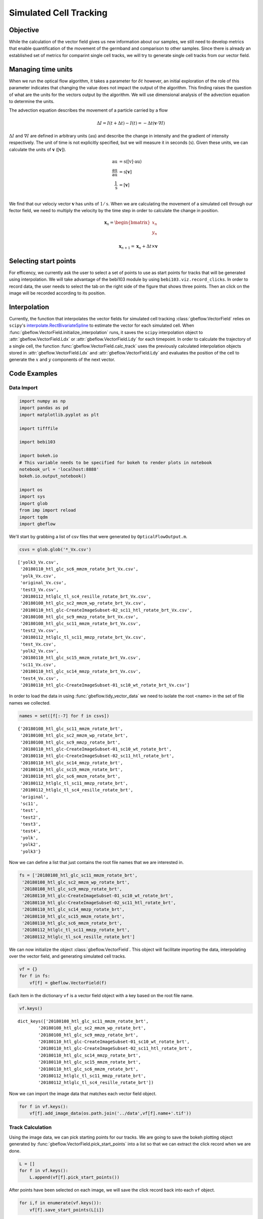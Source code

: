 Simulated Cell Tracking
=========================

Objective
-----------
While the calculation of the vector field gives us new information about our samples, we still need to develop metrics that enable quantification of the movement of the germband and comparison to other samples. Since there is already an established set of metrics for comparint single cell tracks, we will try to generate single cell tracks from our vector field. 

Managing time units
----------------------
When we run the optical flow algorithm, it takes a parameter for :math:`\delta t` however, an initial exploration of the role of this parameter indicates that changing the value does not impact the output of the algorithm. This finding raises the question of what are the units for the vectors output by the algorithm. We will use dimensional analysis of the advection equation to determine the units.

The advection equation describes the movement of a particle carried by a flow 

.. math::
    \Delta I = I(t+\Delta t) - I(t) = -\Delta t(\mathbf{v}\cdot\nabla I)

:math:`\Delta I` and :math:`\nabla I` are defined in arbitrary units (:math:`\text{au}`) and describe the change in intensity and the gradient of intensity respectively. The unit of time is not explicitly specified, but we will measure it in seconds (:math:`\text{s}`). Given these units, we can calculate the units of :math:`\mathbf{v}` (:math:`[\mathbf{v}]`).

.. math:: 

    \begin{align}
        \text{au} &= \text{s}([\textbf{v}]\cdot\text{au}) \\
        \frac{\text{au}}{\text{au}} &= \text{s}[\mathbf{v}] \\
        \frac{1}{\text{s}} &= [\mathbf{v}] \\
    \end{align}
    
We find that our velociy vector :math:`\mathbf{v}` has units of :math:`1/\text{s}`. When we are calculating the movement of a simulated cell through our fector field, we need to multiply the velocity by the time step in order to calculate the change in position.

.. math::

    \begin{align}
        \mathbf{x}_n = 
        \begin{bmatrix}
            x_n \\
            y_n \\
        \end{bmatrix} \\
        \mathbf{x}_{n+1} = \mathbf{x}_n + \Delta t \times \mathbf{v}
    \end{align}
    
Selecting start points
-----------------------
For efficency, we currently ask the user to select a set of points to use as start points for tracks that will be generated using interpolation. We will take advantage of the bebi103 module by using ``bebi103.viz.record_clicks``. In order to record data, the user needs to select the tab on the right side of the figure that shows three points. Then an click on the image will be recorded according to its position.

Interpolation
---------------
Currently, the function that interpolates the vector fields for simulated cell tracking :class:`gbeflow.VectorField` relies on ``scipy``'s `interpolate.RectBivariateSpline <rbv_>`_ to estimate the vector for each simulated cell. When :func:`gbeflow.VectorField.initialize_interpolation` runs, it saves the ``scipy`` interpolation object to :attr:`gbeflow.VectorField.Ldx` or :attr:`gbeflow.VectorField.Ldy` for each timepoint. In order to calculate the trajectory of a single cell, the function :func:`gbeflow.VectorField.calc_track` uses the previously calculated interpolation objects stored in :attr:`gbeflow.VectorField.Ldx` and :attr:`gbeflow.VectorField.Ldy` and evaluates the position of the cell to generate the :math:`x` and :math:`y` components of the next vector.

.. _rbv: https://docs.scipy.org/doc/scipy/reference/generated/scipy.interpolate.RectBivariateSpline.html

.. _vig: https://www.sciencedirect.com/science/article/pii/S0006349516300339?via%3Dihub

Code Examples
--------------

Data Import
^^^^^^^^^^^^^^

.. code:: python

    import numpy as np
    import pandas as pd
    import matplotlib.pyplot as plt
    
    import tifffile
    
    import bebi103
    
    import bokeh.io
    # This variable needs to be specified for bokeh to render plots in notebook
    notebook_url = 'localhost:8888'
    bokeh.io.output_notebook()
    
    import os
    import sys
    import glob
    from imp import reload
    import tqdm
    import gbeflow
    
We'll start by grabbing a list of csv files that were generated by ``OpticalFlowOutput.m``.
    
.. code-block:: python

    csvs = glob.glob('*_Vx.csv')
    
.. parsed-literal::

    ['yolk3_Vx.csv',
     '20180110_htl_glc_sc6_mmzm_rotate_brt_Vx.csv',
     'yolk_Vx.csv',
     'original_Vx.csv',
     'test3_Vx.csv',
     '20180112_htlglc_tl_sc4_resille_rotate_brt_Vx.csv',
     '20180108_htl_glc_sc2_mmzm_wp_rotate_brt_Vx.csv',
     '20180110_htl_glc-CreateImageSubset-02_sc11_htl_rotate_brt_Vx.csv',
     '20180108_htl_glc_sc9_mmzp_rotate_brt_Vx.csv',
     '20180108_htl_glc_sc11_mmzm_rotate_brt_Vx.csv',
     'test2_Vx.csv',
     '20180112_htlglc_tl_sc11_mmzp_rotate_brt_Vx.csv',
     'test_Vx.csv',
     'yolk2_Vx.csv',
     '20180110_htl_glc_sc15_mmzm_rotate_brt_Vx.csv',
     'sc11_Vx.csv',
     '20180110_htl_glc_sc14_mmzp_rotate_brt_Vx.csv',
     'test4_Vx.csv',
     '20180110_htl_glc-CreateImageSubset-01_sc10_wt_rotate_brt_Vx.csv']
    
In order to load the data in using :func:`gbeflow.tidy_vector_data` we need to isolate the root <name> in the set of file names we collected.

.. code-block:: python

    names = set([f[:-7] for f in csvs])
    
.. parsed-literal::

    {'20180108_htl_glc_sc11_mmzm_rotate_brt',
     '20180108_htl_glc_sc2_mmzm_wp_rotate_brt',
     '20180108_htl_glc_sc9_mmzp_rotate_brt',
     '20180110_htl_glc-CreateImageSubset-01_sc10_wt_rotate_brt',
     '20180110_htl_glc-CreateImageSubset-02_sc11_htl_rotate_brt',
     '20180110_htl_glc_sc14_mmzp_rotate_brt',
     '20180110_htl_glc_sc15_mmzm_rotate_brt',
     '20180110_htl_glc_sc6_mmzm_rotate_brt',
     '20180112_htlglc_tl_sc11_mmzp_rotate_brt',
     '20180112_htlglc_tl_sc4_resille_rotate_brt',
     'original',
     'sc11',
     'test',
     'test2',
     'test3',
     'test4',
     'yolk',
     'yolk2',
     'yolk3'}
     
Now we can define a list that just contains the root file names that we are interested in.

.. code-block:: python

    fs = ['20180108_htl_glc_sc11_mmzm_rotate_brt',
     '20180108_htl_glc_sc2_mmzm_wp_rotate_brt',
     '20180108_htl_glc_sc9_mmzp_rotate_brt',
     '20180110_htl_glc-CreateImageSubset-01_sc10_wt_rotate_brt',
     '20180110_htl_glc-CreateImageSubset-02_sc11_htl_rotate_brt',
     '20180110_htl_glc_sc14_mmzp_rotate_brt',
     '20180110_htl_glc_sc15_mmzm_rotate_brt',
     '20180110_htl_glc_sc6_mmzm_rotate_brt',
     '20180112_htlglc_tl_sc11_mmzp_rotate_brt',
     '20180112_htlglc_tl_sc4_resille_rotate_brt']
     
We can now initialize the object :class:`gbeflow.VectorField`. This object will facilitate importing the data, interpolating over the vector field, and generating simulated cell tracks.

.. code-block:: python
    
    vf = {}
    for f in fs:
        vf[f] = gbeflow.VectorField(f)
        
Each item in the dictionary ``vf`` is a vector field object with a key based on the root file name.

.. code-block:: python

    vf.keys()
    
.. parsed-literal::

    dict_keys(['20180108_htl_glc_sc11_mmzm_rotate_brt', 
            '20180108_htl_glc_sc2_mmzm_wp_rotate_brt', 
            '20180108_htl_glc_sc9_mmzp_rotate_brt', 
            '20180110_htl_glc-CreateImageSubset-01_sc10_wt_rotate_brt', 
            '20180110_htl_glc-CreateImageSubset-02_sc11_htl_rotate_brt', 
            '20180110_htl_glc_sc14_mmzp_rotate_brt', 
            '20180110_htl_glc_sc15_mmzm_rotate_brt', 
            '20180110_htl_glc_sc6_mmzm_rotate_brt', 
            '20180112_htlglc_tl_sc11_mmzp_rotate_brt', 
            '20180112_htlglc_tl_sc4_resille_rotate_brt'])
    
Now we can import the image data that matches each vector field object.

.. code-block:: python

    for f in vf.keys():
        vf[f].add_image_data(os.path.join('../data',vf[f].name+'.tif'))
        
Track Calculation
^^^^^^^^^^^^^^^^^^^^

Using the image data, we can pick starting points for our tracks. We are going to save the bokeh plotting object generated by :func:`gbeflow.VectorField.pick_start_points` into a list so that we can extract the click record when we are done.

.. code-block:: python

    L = []
    for f in vf.keys():
        L.append(vf[f].pick_start_points())
        
After points have been selected on each image, we will save the click record back into each ``vf`` object.

.. code-block:: python

    for i,f in enumerate(vf.keys()):
        vf[f].save_start_points(L[i])
        
We're now ready to use interpolation to generate the tracks for each start point.

.. code-block:: python

    for f in vf.keys():
        vf[f].calc_track_set(vf[f].starts,60,name='dt60')
        
Now we can extract the set of tracks from each ``vf`` object and save it to a single dataframe for plotting.

.. code-block:: python

    # Create a list of track dataframes
    Ldf = []
    for f in vf.keys():
        Ldf.append(vr[f].tracks)
    
    # Join list of dataframes into a single dataframe
    tracks = pd.concat(Ldf,keys=fs)
    
    # Clean up the structure of the dataframe for clarity
    tracks = tracks[tracks['name']=='dt60'].reset_index(
                                        ).drop(columns=['level_1']
                                        ).rename(columns={'level_0':'f'})
                                        
    # Save tracks to csv for later follow up
    tracks.to_csv('tracking.csv')
    
Static Track Visualization
---------------------------

We can get a better sense of the tracking results by plotting the tracks directly on top of the image of the embryo. We'll look just at the first timepoint and display the image in grey so that we can easily plot on top of it. To show time in our tracks, we'll color code each point according to its time value using the plasma colormap.

.. code-block:: python

    for f in fs:
        fig,ax = plt.subplots(figsize=(10,8))
        ax.imshow(vf.img[0],cmap='Greys')
        sb = tracks[tracks['f']==f]
        ax.scatter(sb.x,sb.y,c=sb['t'].values,cmap='plasma')
        
.. image:: track_figs/output_9_0.png



.. image:: track_figs/output_9_1.png



.. image:: track_figs/output_9_2.png



.. image:: track_figs/output_9_3.png



.. image:: track_figs/output_9_4.png



.. image:: track_figs/output_9_5.png



.. image:: track_figs/output_9_6.png



.. image:: track_figs/output_9_7.png



.. image:: track_figs/output_9_8.png



.. image:: track_figs/output_9_9.png

Dynamic Track Visualization
------------------------------

In order to get a better sense of how the tracks relate to movement in the embryo, we'll take advantage of the movie that is automatically generated by ``OpticalFlowOutput.m``. We can read the avi file in as a 3D array using :func:`gbeflow.load_avi_as_array`. We can then plot tracks on top of each frame from the avi using :func:`gbeflow.make_track_movie`. This second functions saves the new 3D array as a tiff stack, which can be opened in Fiji and converted to an avi if necessary.

.. code-block:: python

    for f in fs:
        try:
            gbeflow.make_track_movie(f+'.avi',
                                    tracks[tracks.f==f],
                                    c='r',
                                    name=f+'_tracks')
        except:
            print('Failed:',f)
        
The python framework of ``try except`` is convenient here because the avi output from ``OpticalFlowOutput.m`` does not always work and can result in the creation of a file without any data. By using ``try except``, we will get a report if any particular file fails, but our loop will continue running to finish the remaining files.